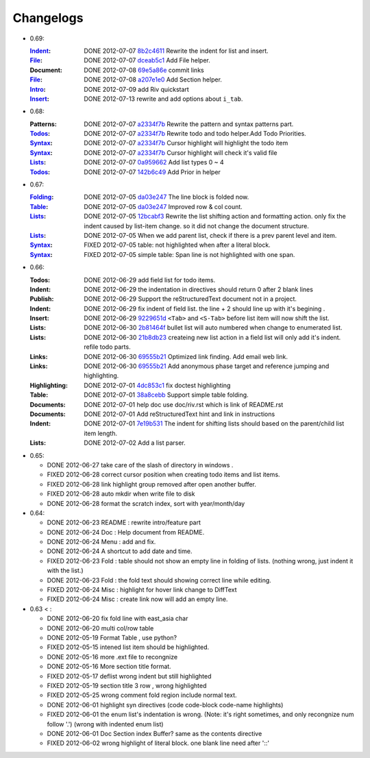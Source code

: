 Changelogs
==========

* 0.69:

  :Indent_: DONE 2012-07-07 8b2c4611_ Rewrite the indent for list and insert.
  :File_:   DONE 2012-07-07 dceab5c1_ Add File helper.
  :Document: DONE 2012-07-08 69e5a86e_ commit links
  :File_:   DONE 2012-07-08 a207e1e0_ Add Section helper.
  :Intro_:  DONE 2012-07-09 add Riv quickstart
  :Insert_: DONE 2012-07-13 rewrite and add options about ``i_tab``. 

.. _a207e1e0: 
   https://github.com/Rykka/riv.vim/commit/a207e1e0de177f6e6bd06fc2fab0151780074320
.. _69e5a86e: 
   https://github.com/Rykka/riv.vim/commit/69e5a86e530c09f1472b1d4c79c05854a061f8f3
.. _dceab5c1: 
   https://github.com/Rykka/riv.vim/commit/dceab5c1b0ae484c44763ff1172fc3d93debf2e6
.. _8b2c4611: 
   https://github.com/Rykka/riv.vim/commit/8b2c4611acf959a28d4413e0131de70b68c9368d

* 0.68:
    
  :Patterns:  DONE 2012-07-07 a2334f7b_ Rewrite the pattern and syntax patterns part. 
  :Todos_:    DONE 2012-07-07 a2334f7b_ Rewrite todo and todo helper.Add Todo Priorities. 
  :Syntax_:   DONE 2012-07-07 a2334f7b_ Cursor highlight will highlight the todo item 
  :Syntax_:   DONE 2012-07-07 a2334f7b_ Cursor highlight will check it's valid file
  :Lists_:    DONE 2012-07-07 0a959662_ Add list types 0 ~ 4 
  :Todos_:    DONE 2012-07-07 142b6c49_ Add Prior in helper


.. _142b6c49: 
    https://github.com/Rykka/riv.vim/commit/142b6c496b5050150a6b77eeed48e0ade79fc329

.. _0a959662: 
    https://github.com/Rykka/riv.vim/commit/0a95966247048e11d947fdeb4a2189e17c00d791
.. _a2334f7b:
    https://github.com/Rykka/riv.vim/commit/a2334f7b98e9ce83c06d95e7552a13ac6c2c1cd4

* 0.67:

  :Folding_: DONE 2012-07-05 da03e247_ The line block is folded now.
  :Table_:   DONE 2012-07-05 da03e247_ Improved row & col count.
  :Lists_:   DONE 2012-07-05 12bcabf3_ Rewrite the list shifting action and 
             formatting action.  only fix the indent caused by list-item change. 
             so it did not change the document structure.
  :Lists_:   DONE 2012-07-05 When we add parent list,
             check if there is a prev parent level and item.
  :Syntax_:  FIXED 2012-07-05 table: not highlighted when after a literal block.
  :Syntax_:  FIXED 2012-07-05 simple table: Span line is not highlighted with one span.

.. _12bcabf3:
    https://github.com/Rykka/riv.vim/commit/12bcabf38dee42f65996b23d658bff97d0f353e4

.. _da03e247: 
   https://github.com/Rykka/riv.vim/commit/da03e247418f86fe423d20961b61716fbea36d9b

* 0.66: 

  :Todos:   DONE 2012-06-29 add field list for todo items.
  :Indent:  DONE 2012-06-29 the indentation in directives should return 0 after 
             2 blank lines
  :Publish: DONE 2012-06-29 Support the reStructuredText document not in a project.
  :Indent:  DONE 2012-06-29 fix indent of field list. 
             the line + 2 should line up with it's begining .
  :Insert:  DONE 2012-06-29 9229651d_ ``<Tab>`` and ``<S-Tab>`` 
             before list item will now shift the list. 
  :Lists:   DONE 2012-06-30 2b81464f_ bullet list will auto numbered when change to
             enumerated list.
  :Lists:   DONE 2012-06-30 21b8db23_ createing new list action in a field list will
             only add it's indent. refile todo parts.
  :Links:   DONE 2012-06-30 69555b21_ Optimized link finding. Add email web link.
  :Links:   DONE 2012-06-30 69555b21_ Add anonymous phase target and reference 
             jumping and highlighting. 
  :Highlighting:   DONE 2012-07-01 4dc853c1_ fix doctest highlighting
  :Table:   DONE 2012-07-01 38a8cebb_ Support simple table folding.
  :Documents: DONE 2012-07-01 help doc use doc/riv.rst  which is link of README.rst
  :Documents: DONE 2012-07-01 Add reStructuredText hint and link in instructions
  :Indent:  DONE 2012-07-01 7e19b531_ The indent for shifting lists should based on 
             the parent/child list item length.
  :Lists:   DONE 2012-07-02 Add a list parser.

.. _7e19b531: 
   https://github.com/Rykka/riv.vim/commit/7e19b531371e47e36bc039fa4f142434bcf4eb39
.. _38a8cebb: 
   https://github.com/Rykka/riv.vim/commit/38a8cebbc69f018cbc7caafa26473e2aee2dbe94
.. _4dc853c1: 
   https://github.com/Rykka/riv.vim/commit/4dc853c132848872810fdc549df3dc429f31fa56
.. _69555b21: 
   https://github.com/Rykka/riv.vim/commit/69555b2172950ed1ddf236e43b3bdcaea343afe0
.. _9229651d: 
   https://github.com/Rykka/riv.vim/commit/9229651de15005970990df57afba06d1b54e9bc9
.. _2b81464f:
   https://github.com/Rykka/riv.vim/commit/2b81464fa2479f8aced799d9117a5081d9e780dc
.. _21b8db23:
   https://github.com/Rykka/riv.vim/commit/21b8db2398a6d8cbbf2332b9938c110022de2095


* 0.65:

  + DONE 2012-06-27 take care of the slash of directory in windows .
  + FIXED 2012-06-28 correct cursor position when creating todo items and list items.
  + FIXED 2012-06-28 link highlight group removed after open another buffer.
  + FIXED 2012-06-28 auto mkdir when write file to disk
  + DONE 2012-06-28 format the scratch index, sort with year/month/day 


* 0.64:

  + DONE 2012-06-23  README : rewrite intro/feature part
  + DONE 2012-06-24  Doc  : Help document from README.
  + DONE 2012-06-24  Menu : add and fix.
  + DONE 2012-06-24  A shortcut to add date and time.
  + FIXED 2012-06-23 Fold : table should not show an empty line in folding of lists.
    (nothing wrong, just indent it with the list.)
  + DONE 2012-06-23  Fold : the fold text should showing correct line while editing.
  + FIXED 2012-06-24 Misc : highlight for hover link change to DiffText
  + FIXED 2012-06-24 Misc : create link now will add an empty line.

* 0.63 < :

  + DONE 2012-06-20 fix fold line with east_asia char
  + DONE 2012-06-20 multi col/row table
  + DONE 2012-05-19 Format Table , use python?
  + FIXED 2012-05-15 intened list item should be highlighted.
  + DONE  2012-05-16 more .ext file to recongnize
  + DONE  2012-05-16 More section title format.
  + FIXED 2012-05-17 deflist wrong indent but still highlighted
  + FIXED 2012-05-19 section title  3 row , wrong highlighted
  + FIXED 2012-05-25 wrong comment fold region include normal text.
  + DONE  2012-06-01 highlight syn directives (code code-block code-name highlights)
  + FIXED 2012-06-01  the enum list's indentation is wrong. 
    (Note: it's right sometimes, and only recongnize num follow '.')
    (wrong with indented enum list)
  + DONE  2012-06-01 Doc Section index Buffer? same as the contents directive
  + FIXED 2012-06-02 wrong highlight of literal block. one blank line need after '::'


.. _Folding: riv.rst#folding
.. _Lists:   riv.rst#Lists
.. _Table:   riv.rst#Table
.. _Syntax:  riv.rst#Syntax
.. _Indent:  riv.rst#Indent
.. _File:    riv.rst#File
.. _Intro:   riv.rst#Intro
.. _Insert:  riv.rst#Insert
.. _Todos:   riv.rst#Todos
